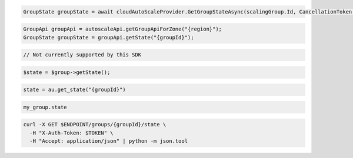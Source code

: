 .. code-block:: csharp

  GroupState groupState = await cloudAutoScaleProvider.GetGroupStateAsync(scalingGroup.Id, CancellationToken.None);

.. code-block:: java

  GroupApi groupApi = autoscaleApi.getGroupApiForZone("{region}");
  GroupState groupState = groupApi.getState("{groupId}");

.. code-block:: javascript

  // Not currently supported by this SDK

.. code-block:: php

  $state = $group->getState();

.. code-block:: python

  state = au.get_state("{groupId}")

.. code-block:: ruby

  my_group.state

.. code-block:: sh

  curl -X GET $ENDPOINT/groups/{groupId}/state \
    -H "X-Auth-Token: $TOKEN" \
    -H "Accept: application/json" | python -m json.tool
